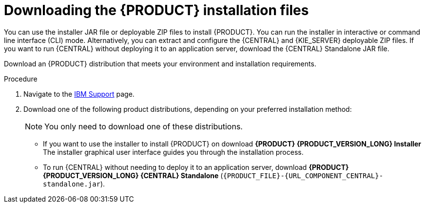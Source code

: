 [id='install-download-proc_{context}']
= Downloading the {PRODUCT} installation files

You can use the installer JAR file or deployable ZIP files to install {PRODUCT}. You can run the installer in interactive or command line interface (CLI) mode. Alternatively, you can extract and configure the {CENTRAL} and {KIE_SERVER} deployable ZIP files. If you want to run {CENTRAL} without deploying it to an application server, download the {CENTRAL} Standalone JAR file.

Download an {PRODUCT} distribution that meets your environment and installation requirements.

.Procedure
. Navigate to the https://www.ibm.com/support/pages/node/6596913[IBM Support] page.
. Download one of the following product distributions, depending on your preferred installation method:
+
[NOTE]
====
You only need to download one of these distributions.
====
* If you want to use the installer to install {PRODUCT} on
ifeval::["{context}" == "install-on-eap"]
{EAP} {EAP_VERSION},
endif::[]
ifeval::["{context}" == "install-on-jws"]
{JWS},
endif::[]
 download *{PRODUCT} {PRODUCT_VERSION_LONG} Installer*
ifdef::PAM[]
(`{PRODUCT_INIT}-installer-{PRODUCT_VERSION_LONG}.jar`).
endif::PAM[]
ifdef::DM[]
(`{PRODUCT_INIT}-installer-{PRODUCT_VERSION_LONG}.jar`).
endif::DM[]
The installer graphical user interface guides you through the installation process.
ifeval::["{context}" == "install-on-eap"]
* If you want to install {PRODUCT} on {EAP} {EAP_VERSION} using the deployable ZIP files, download the following files:
ifdef::PAM[]
** *{PRODUCT} {PRODUCT_VERSION_LONG} {KIE_SERVER} for All Supported EE8 Containers* (`{PRODUCT_FILE}-kie-server-ee8.zip`)
** *{PRODUCT} {PRODUCT_VERSION_LONG} {CENTRAL} Deployable for EAP 7*
(`{PRODUCT_FILE}-{URL_COMPONENT_CENTRAL}-eap7-deployable.zip`)
** *{PRODUCT} {PRODUCT_VERSION_LONG} Add Ons* (`{PRODUCT_FILE}-add-ons.zip`)
endif::PAM[]

ifdef::DM[]
** *{PRODUCT} {PRODUCT_VERSION_LONG} {KIE_SERVER} for All Supported EE8 Containers* (`{PRODUCT_FILE}-kie-server-ee8.zip`)
** *{PRODUCT} {PRODUCT_VERSION_LONG} {KIE_SERVER} Deployable for EAP 7*
(`{PRODUCT_FILE}-{URL_COMPONENT_CENTRAL}-eap7-deployable.zip`)
endif::DM[]

endif::[]
ifeval::["{context}" == "install-on-jws"]
ifdef::PAM[]
* To install {KIE_SERVER} on {JWS} using the deployable ZIP files, download the following files:
** *{PRODUCT} {PRODUCT_VERSION_LONG} Add Ons* (`{PRODUCT_FILE}-add-ons.zip`)
** *{PRODUCT} {PRODUCT_VERSION_LONG} Maven Repository* (`{PRODUCT_FILE}-maven-repository.zip`)
endif::PAM[]
ifdef::DM[]
* To install {KIE_SERVER} on {JWS} using the deployable ZIP file, download the *{PRODUCT} {PRODUCT_VERSION_LONG} Add Ons* (`{PRODUCT_FILE}-add-ons.zip`) file.
+
The ZIP file does not require a graphical user interface.
endif::DM[]
endif::[]

ifeval::["{context}" == "install-on-tomcat"]
ifdef::PAM[]
* To install {KIE_SERVER} on {TOMCAT} using the deployable ZIP files, download the following files:
** *{PRODUCT} {PRODUCT_VERSION_LONG} Add Ons* (`{PRODUCT_FILE}-add-ons.zip`)
** *{PRODUCT} {PRODUCT_VERSION_LONG} Maven Repository* (`{PRODUCT_FILE}-maven-repository.zip`)
endif::PAM[]
ifdef::DM[]
* To install {KIE_SERVER} on {TOMCAT} using the deployable ZIP file, download the *{PRODUCT} {PRODUCT_VERSION_LONG} Add Ons* (`{PRODUCT_FILE}-add-ons.zip`) file.
endif::DM[]
endif::[]


* To run {CENTRAL} without needing to deploy it to an application server, download *{PRODUCT} {PRODUCT_VERSION_LONG} {CENTRAL} Standalone* (`{PRODUCT_FILE}-{URL_COMPONENT_CENTRAL}-standalone.jar`).

//ifdef::PAM[]
//* To install {CENTRAL} Monitoring, download *{PRODUCT} {PRODUCT_VERSION_LONG} {CENTRAL} Monitoring*
//(`{PRODUCT_FILE}-monitoring-EE8.zip`).
//endif::PAM[]

